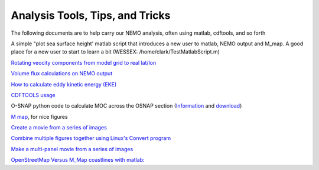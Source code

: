 Analysis Tools, Tips, and Tricks
================================

The following documents are to help carry our NEMO analysis, often using matlab, cdftools, and so forth

A simple "plot sea surface height' matlab script that introduces a new user to matlab, NEMO output and M_map. A good place for a new user to start to learn a bit (WESSEX: /home/clark/TestMatlabScript.m)

`Rotating veocity components from model grid to real lat/lon <http://knossos.eas.ualberta.ca/anha/data/Rotating_U_and_V_components_of_velocity.pdf>`_

`Volume flux calculations on NEMO output <http://knossos.eas.ualberta.ca/anha/data/volume_flux_calculation_NEMO_Aug2015_xhu.pdf>`_ 

`How to calculate eddy kinetic energy (EKE) <http://knossos.eas.ualberta.ca/anha/data/EKE.pdf>`_

`CDFTOOLS usage <http://knossos.eas.ualberta.ca/anha/data/cdftools_usage.pdf>`_

O-SNAP python code to calculate MOC across the OSNAP section (`Information <https://www.o-snap.org/for-modelers/>`_ and `download <https://smartech.gatech.edu/handle/1853/67081>`_)

`M map <https://www.eoas.ubc.ca/~rich/map.html>`_, for nice figures

`Create a movie from a series of images <https://docs.google.com/document/d/13fxOFUH5NGnBHHHpmr_0gLzhr0aBEWzJUQzIQL6nIaY/edit?usp=sharing>`_ 

`Combine multiple figures together using Linux's Convert program <https://docs.google.com/document/d/1jLi8MTEUavnAPLtNhKnQ4Ic2t4lnc1QOynixhWLDf8Q/edit?usp=sharing>`_ 

`Make a multi-panel movie from a series of images <https://docs.google.com/document/d/1SJgsvEI7txiPzPnao93vASBPTL_j1ADAAh2bkLEThTg/edit?usp=sharing>`_ 

`OpenStreetMap Versus M_Map coastlines with matlab: <https://docs.google.com/document/d/e/2PACX-1vQy8pWV4fbrw6dvuzNMF1ZSVcjCAHzozz-bVhyg6YOZ0GV8u7oNHOKHgEGOgZYvvUPqYrM8jSR2di5w/pub>`_ 

